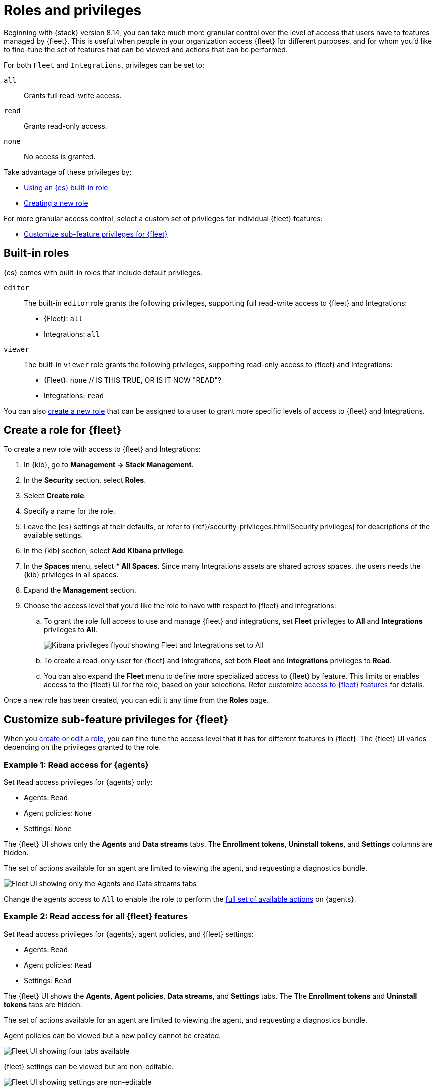 [[fleet-roles-and-privileges]]
= Roles and privileges

Beginning with {stack} version 8.14, you can take much more granular control over the level of access that users have to features managed by {fleet}. This is useful when people in your organization access {fleet} for different purposes, and for whom you'd like to fine-tune the set of features that can be viewed and actions that can be performed.

For both `Fleet` and `Integrations`, privileges can be set to:

`all`:: Grants full read-write access.
`read`:: Grants read-only access.
`none`:: No access is granted.

Take advantage of these privileges by:

* <<fleet-roles-and-privileges-built-in,Using an {es} built-in role>>
* <<fleet-roles-and-privileges-create,Creating a new role>>

For more granular access control, select a custom set of privileges for individual {fleet} features:

* <<fleet-roles-and-privileges-sub-features,Customize sub-feature privileges for {fleet}>>

[discrete]
[[fleet-roles-and-privileges-built-in]]
== Built-in roles

{es} comes with built-in roles that include default privileges.

`editor`::
The built-in `editor` role grants the following privileges, supporting full read-write access to {fleet} and Integrations:

* {Fleet}: `all`
* Integrations: `all`

`viewer`::
The built-in `viewer` role grants the following privileges, supporting read-only access to {fleet} and Integrations:

* {Fleet}: `none`  // IS THIS TRUE, OR IS IT NOW "READ"?
* Integrations: `read`

You can also <<fleet-roles-and-privileges-create,create a new role>> that can be assigned to a user to grant more specific levels of access to {fleet} and Integrations.


[discrete]
[[fleet-roles-and-privileges-create]]
== Create a role for {fleet}

To create a new role with access to {fleet} and Integrations:

. In {kib}, go to **Management -> Stack Management**.
. In the **Security** section, select **Roles**.
. Select **Create role**.
. Specify a name for the role.
. Leave the {es} settings at their defaults, or refer to {ref}/security-privileges.html[Security privileges] for descriptions of the available settings.
. In the {kib} section, select **Add Kibana privilege**.
. In the **Spaces** menu, select *** All Spaces**. Since many Integrations assets are shared across spaces, the users needs the {kib} privileges in all spaces.
. Expand the **Management** section.
. Choose the access level that you'd like the role to have with respect to {fleet} and integrations:

.. To grant the role full access to use and manage {fleet} and integrations, set **Fleet** privileges to **All** and **Integrations** privileges to **All**.
+
[role="screenshot"]
image::images/kibana-fleet-privileges-all.png[Kibana privileges flyout showing Fleet and Integrations set to All]
+
.. To create a read-only user for {fleet} and Integrations, set both **Fleet** and **Integrations** privileges to **Read**.

.. You can also expand the **Fleet** menu to define more specialized access to {fleet} by feature. This limits or enables access to the {fleet} UI for the role, based on your selections. Refer  <<fleet-roles-and-privileges-sub-features,customize access to {fleet} features>> for details.

Once a new role has been created, you can edit it any time from the **Roles** page.

[discrete]
[[fleet-roles-and-privileges-sub-features]]
== Customize sub-feature privileges for {fleet}

When you <<fleet-roles-and-privileges-create,create or edit a role>>, you can fine-tune the access level that it has for different features in {fleet}. The {fleet} UI varies depending on the privileges granted to the role.

[discrete]
[[fleet-roles-and-privileges-sub-features-example1]]
=== Example 1: Read access for {agents}

Set `Read` access privileges for {agents} only:

* Agents: `Read`
* Agent policies: `None`
* Settings: `None`

The {fleet} UI shows only the **Agents** and **Data streams** tabs. The **Enrollment tokens**, **Uninstall tokens**, and **Settings** columns are hidden. 

The set of actions available for an agent are limited to viewing the agent, and requesting a diagnostics bundle.

[role="screenshot"]
image::images/kibana-fleet-privileges-agents-view.png[Fleet UI showing only the Agents and Data streams tabs]

Change the agents access to `All` to enable the role to perform the <<manage-agents,full set of available actions>> on {agents}.

[discrete]
[[fleet-roles-and-privileges-sub-features-example2]]
=== Example 2: Read access for all {fleet} features

Set `Read` access privileges for {agents}, agent policies, and {fleet} settings:

* Agents: `Read`
* Agent policies: `Read`
* Settings: `Read`

The {fleet} UI shows the **Agents**, **Agent policies**, **Data streams**, and **Settings** tabs. The The **Enrollment tokens** and **Uninstall tokens** tabs are hidden.

The set of actions available for an agent are limited to viewing the agent, and requesting a diagnostics bundle.

Agent policies can be viewed but a new policy cannot be created.

[role="screenshot"]
image::images/kibana-fleet-privileges-all-view.png[Fleet UI showing four tabs available]

{fleet} settings can be viewed but are non-editable.

[role="screenshot"]
image::images/kibana-fleet-privileges-view-settings.png[Fleet UI showing settings are non-editable]

[discrete]
[[fleet-roles-and-privileges-sub-features-table]]
== {fleet} privileges and available actions

The following table shows the set of actions available when the `read` or `all` privilege is set for each {fleet} feature.

[cols="1,1,1"]
|===
|Component |`read` privilege |`all` privilege

|Agents
|View-only access to {agents}, including:

* View the list of all {agents}

* View the status of all agents

* Download agent diagnostic packages

|Full access to manage {agents}, including:

* <<upgrade-elastic-agent,Perform upgrades>>

* <<monitor-elastic-agent,Configure monitoring>>

* <<migrate-elastic-agent,Migrate agents to a new cluster>>

* <<unenroll-elastic-agent,Unenroll agents from {fleet}>>

* <<set-inactivity-timeout,Set the inactivity timeout>>

* <<fleet-enrollment-tokens,Create and revoke enrollment tokens>>

|Agent policies

| View-only access, including:

* Agent policies and settings

* The integrations associated with a policy

|Full access to manage agent policies, including:

* <<create-a-policy,Create a policy>>

* <<add-integration,Add an integration to a policy>>

* <<apply-a-policy,Apply a policy>>

* <<policy-edit-or-delete,Edit or delete an integration>>

* <<copy-policy,Copy a policy>>

* <<policy-main-settings,Edit or delete a policy>>

* <<change-policy-output,Change the output of a policy>>

|Fleet settings

| View-only access, including:

* Configured {fleet} hosts

* {fleet} output settings

* The location to download agent binaries

|Full access to manage {fleet} settings, including:

* <<fleet-server-hosts-setting,Editing hosts>>

* <<output-settings,Adding or editing outputs>>

* <<fleet-agent-binary-download-settings,Update the location for downloading agent binaries>>

|===










